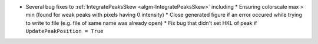 * Several bug fixes to :ref:`IntegratePeaksSkew <algm-IntegratePeaksSkew>` including
  * Ensuring colorscale max > min (found for weak peaks with pixels having 0 intensity)
  * Close generated figure if an error occured while trying to write to file (e.g. file of same name was already open)
  * Fix bug that didn't set HKL of peak if ``UpdatePeakPosition = True``